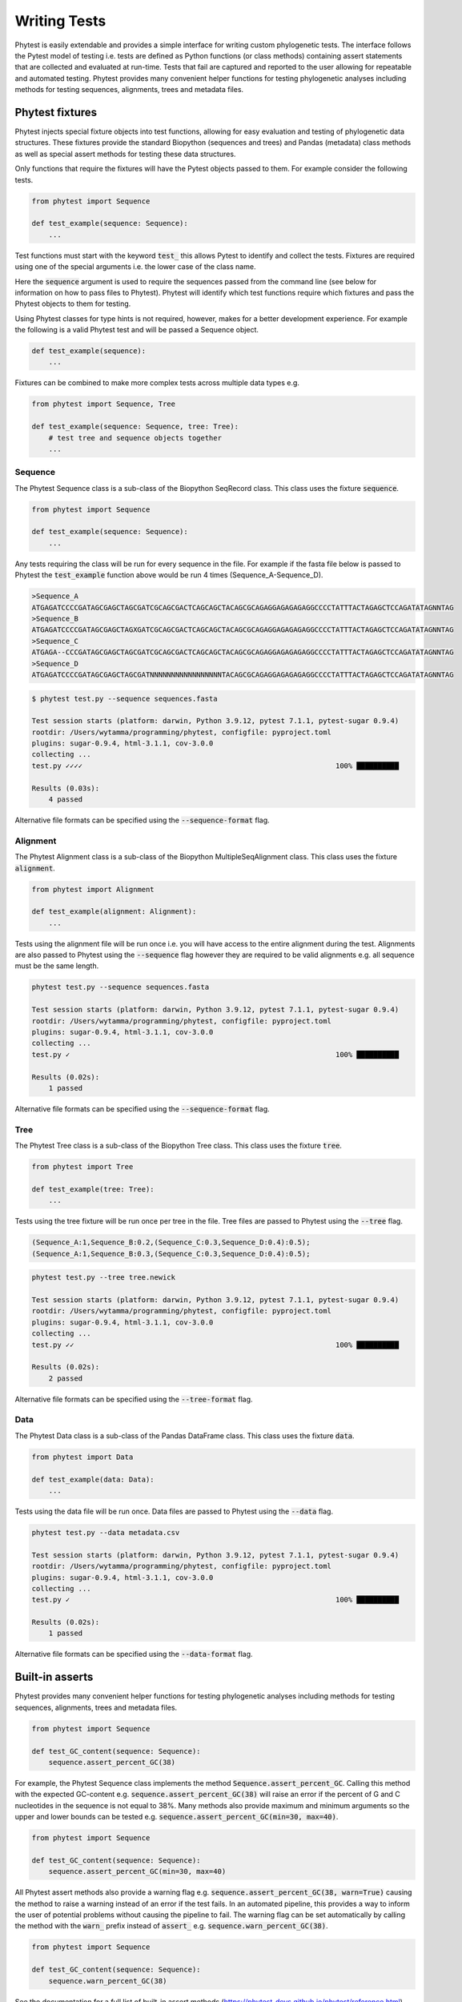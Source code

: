 ==============
Writing Tests
==============

Phytest is easily extendable and provides a simple interface for writing custom phylogenetic tests.
The interface follows the Pytest model of testing i.e. tests are defined as Python functions (or class methods)
containing assert statements that are collected and evaluated at run-time. Tests that fail are captured and reported
to the user allowing for repeatable and automated testing.
Phytest provides many convenient helper functions for testing phylogenetic analyses including methods for testing sequences,
alignments, trees and metadata files.

Phytest fixtures
=================

Phytest injects special fixture objects into test functions, allowing for easy evaluation and
testing of phylogenetic data structures. These fixtures provide the standard Biopython (sequences and trees) and Pandas (metadata)
class methods as well as special assert methods for testing these data structures.

Only functions that require the fixtures will have the Pytest objects passed to them. For example consider the following tests.

.. code-block:: python

    from phytest import Sequence

    def test_example(sequence: Sequence):
        ...

Test functions must start with the keyword :code:`test_` this allows Pytest to identify and collect the tests.
Fixtures are required using one of the special arguments i.e. the lower case of the class name.

Here the :code:`sequence` argument is used to require the sequences passed from the command line
(see below for information on how to pass files to Phytest). Phytest will identify which test functions
require which fixtures and pass the Phytest objects to them for testing.

Using Phytest classes for type hints is not required, however, makes for a better development experience.
For example the following is a valid Phytest test and will be passed a Sequence object.

.. code-block:: python

    def test_example(sequence):
        ...

Fixtures can be combined to make more complex tests across multiple data types e.g.

.. code-block:: python

    from phytest import Sequence, Tree

    def test_example(sequence: Sequence, tree: Tree):
        # test tree and sequence objects together
        ...

Sequence
---------

The Phytest Sequence class is a sub-class of the Biopython SeqRecord class. This class uses the fixture :code:`sequence`.

.. code-block:: python

    from phytest import Sequence

    def test_example(sequence: Sequence):
        ...

Any tests requiring the class will be run for every sequence in the file. For example if the fasta file below is passed to Phytest
the :code:`test_example` function above would be run 4 times (Sequence_A-Sequence_D).

.. code-block:: text

    >Sequence_A
    ATGAGATCCCCGATAGCGAGCTAGCGATCGCAGCGACTCAGCAGCTACAGCGCAGAGGAGAGAGAGGCCCCTATTTACTAGAGCTCCAGATATAGNNTAG
    >Sequence_B
    ATGAGATCCCCGATAGCGAGCTAGXGATCGCAGCGACTCAGCAGCTACAGCGCAGAGGAGAGAGAGGCCCCTATTTACTAGAGCTCCAGATATAGNNTAG
    >Sequence_C
    ATGAGA--CCCGATAGCGAGCTAGCGATCGCAGCGACTCAGCAGCTACAGCGCAGAGGAGAGAGAGGCCCCTATTTACTAGAGCTCCAGATATAGNNTAG
    >Sequence_D
    ATGAGATCCCCGATAGCGAGCTAGCGATNNNNNNNNNNNNNNNNNTACAGCGCAGAGGAGAGAGAGGCCCCTATTTACTAGAGCTCCAGATATAGNNTAG

.. code-block:: bash

    $ phytest test.py --sequence sequences.fasta

    Test session starts (platform: darwin, Python 3.9.12, pytest 7.1.1, pytest-sugar 0.9.4)
    rootdir: /Users/wytamma/programming/phytest, configfile: pyproject.toml
    plugins: sugar-0.9.4, html-3.1.1, cov-3.0.0
    collecting ...
    test.py ✓✓✓✓                                                            100% ██████████

    Results (0.03s):
        4 passed


Alternative file formats can be specified using the :code:`--sequence-format` flag.

Alignment
---------

The Phytest Alignment class is a sub-class of the Biopython MultipleSeqAlignment class. This class uses the fixture :code:`alignment`.

.. code-block:: python

    from phytest import Alignment

    def test_example(alignment: Alignment):
        ...

Tests using the alignment file will be run once i.e. you will have access to the entire alignment during the test.
Alignments are also passed to Phytest using the :code:`--sequence` flag however they are required to be valid
alignments e.g. all sequence must be the same length.

.. code-block:: bash

    phytest test.py --sequence sequences.fasta

    Test session starts (platform: darwin, Python 3.9.12, pytest 7.1.1, pytest-sugar 0.9.4)
    rootdir: /Users/wytamma/programming/phytest, configfile: pyproject.toml
    plugins: sugar-0.9.4, html-3.1.1, cov-3.0.0
    collecting ...
    test.py ✓                                                               100% ██████████

    Results (0.02s):
        1 passed


Alternative file formats can be specified using the :code:`--sequence-format` flag.

Tree
-----

The Phytest Tree class is a sub-class of the Biopython Tree class. This class uses the fixture :code:`tree`.

.. code-block:: python

    from phytest import Tree

    def test_example(tree: Tree):
        ...

Tests using the tree fixture will be run once per tree in the file. Tree files are passed to Phytest using the :code:`--tree` flag.

.. code-block:: text

    (Sequence_A:1,Sequence_B:0.2,(Sequence_C:0.3,Sequence_D:0.4):0.5);
    (Sequence_A:1,Sequence_B:0.3,(Sequence_C:0.3,Sequence_D:0.4):0.5);


.. code-block:: bash

    phytest test.py --tree tree.newick

    Test session starts (platform: darwin, Python 3.9.12, pytest 7.1.1, pytest-sugar 0.9.4)
    rootdir: /Users/wytamma/programming/phytest, configfile: pyproject.toml
    plugins: sugar-0.9.4, html-3.1.1, cov-3.0.0
    collecting ...
    test.py ✓✓                                                              100% ██████████

    Results (0.02s):
        2 passed

Alternative file formats can be specified using the :code:`--tree-format` flag.

Data
-----

The Phytest Data class is a sub-class of the Pandas DataFrame class. This class uses the fixture :code:`data`.

.. code-block:: python

    from phytest import Data

    def test_example(data: Data):
        ...

Tests using the data file will be run once. Data files are passed to Phytest using the :code:`--data` flag.

.. code-block:: bash

    phytest test.py --data metadata.csv

    Test session starts (platform: darwin, Python 3.9.12, pytest 7.1.1, pytest-sugar 0.9.4)
    rootdir: /Users/wytamma/programming/phytest, configfile: pyproject.toml
    plugins: sugar-0.9.4, html-3.1.1, cov-3.0.0
    collecting ...
    test.py ✓                                                               100% ██████████

    Results (0.02s):
        1 passed


Alternative file formats can be specified using the :code:`--data-format` flag.


Built-in asserts
=================

Phytest provides many convenient helper functions for testing phylogenetic analyses including methods for testing sequences,
alignments, trees and metadata files.

.. code-block:: python

    from phytest import Sequence

    def test_GC_content(sequence: Sequence):
        sequence.assert_percent_GC(38)

For example, the Phytest Sequence class implements the method :code:`Sequence.assert_percent_GC`.
Calling this method with the expected GC-content e.g. :code:`sequence.assert_percent_GC(38)` will
raise an error if the percent of G and C nucleotides in the sequence is not equal to 38%.
Many methods also provide maximum and minimum arguments so the upper and lower bounds can be tested
e.g. :code:`sequence.assert_percent_GC(min=30, max=40)`.

.. code-block:: python

    from phytest import Sequence

    def test_GC_content(sequence: Sequence):
        sequence.assert_percent_GC(min=30, max=40)

All Phytest assert methods also provide a warning flag e.g. :code:`sequence.assert_percent_GC(38, warn=True)`
causing the method to raise a warning instead of an error if the test fails. In an automated pipeline,
this provides a way to inform the user of potential problems without causing the pipeline to fail.
The warning flag can be set automatically by calling the method with the :code:`warn_` prefix instead
of :code:`assert_` e.g. :code:`sequence.warn_percent_GC(38)`.

.. code-block:: python

    from phytest import Sequence

    def test_GC_content(sequence: Sequence):
        sequence.warn_percent_GC(38)

See the documentation for a full list of built-in assert methods (https://phytest-devs.github.io/phytest/reference.html).


Custom asserts
=================

As Phytest is running Pytest under the hood it is trivial to write your own custom asserts using the Phytest fixtures.

.. code-block:: python

    def test_outlier_branches(tree: Tree):
        # Here we create a custom function to detect outliers
        import statistics

        tips = tree.get_terminals()
        branch_lengths = [t.branch_length for t in tips]
        cut_off = statistics.mean(branch_lengths) + statistics.stdev(branch_lengths)
        for tip in tips:
            assert tip.branch_length < cut_off, f"Outlier tip '{tip.name}' (branch length = {tip.branch_length})!"
